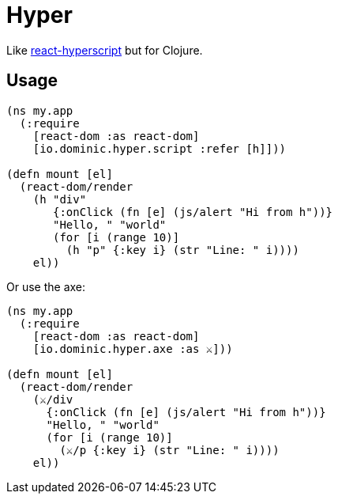= Hyper

Like link:https://github.com/mlmorg/react-hyperscript[react-hyperscript] but for Clojure.

== Usage

[source,clojure]
----
(ns my.app
  (:require
    [react-dom :as react-dom]
    [io.dominic.hyper.script :refer [h]]))

(defn mount [el]
  (react-dom/render
    (h "div"
       {:onClick (fn [e] (js/alert "Hi from h"))}
       "Hello, " "world"
       (for [i (range 10)]
         (h "p" {:key i} (str "Line: " i))))
    el))
----

Or use the axe:

[source,clojure]
----
(ns my.app
  (:require
    [react-dom :as react-dom]
    [io.dominic.hyper.axe :as ⚔️]))

(defn mount [el]
  (react-dom/render
    (⚔️/div
      {:onClick (fn [e] (js/alert "Hi from h"))}
      "Hello, " "world"
      (for [i (range 10)]
        (⚔️/p {:key i} (str "Line: " i))))
    el))
----
